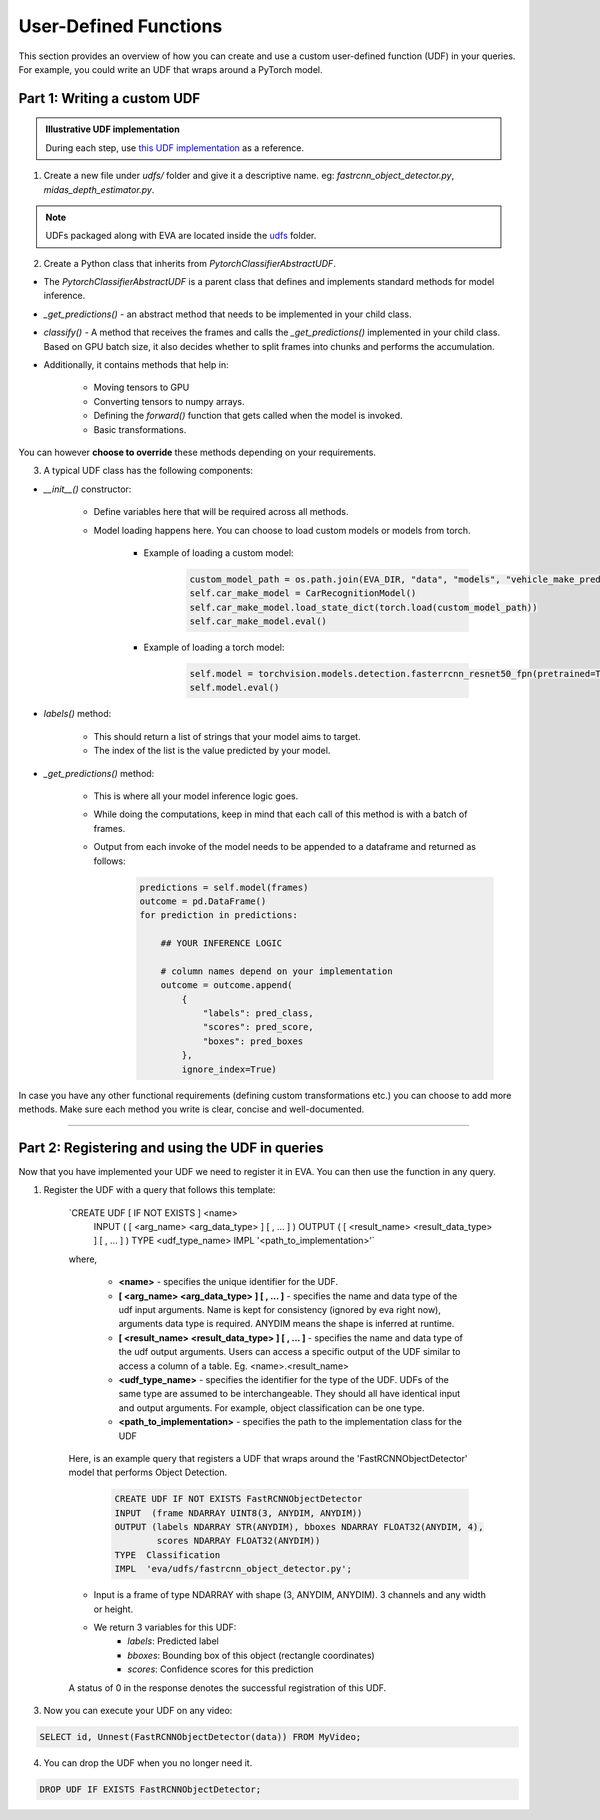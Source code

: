 User-Defined Functions
======================

This section provides an overview of how you can create and use a custom user-defined function (UDF) in your queries. For example, you could write an UDF that wraps around a PyTorch model.


Part 1: Writing a custom UDF
-----

.. admonition:: Illustrative UDF implementation

    During each step, use `this UDF implementation <https://github.com/georgia-tech-db/eva/blob/master/eva/udfs/fastrcnn_object_detector.py>`_  as a reference.

1. Create a new file under `udfs/` folder and give it a descriptive name. eg: `fastrcnn_object_detector.py`, `midas_depth_estimator.py`. 

.. note::

    UDFs packaged along with EVA are located inside the `udfs <https://github.com/georgia-tech-db/eva/tree/master/eva/udfs>`_ folder.

2. Create a Python class that inherits from `PytorchClassifierAbstractUDF`.

* The `PytorchClassifierAbstractUDF` is a parent class that defines and implements standard methods for model inference.

* `_get_predictions()` - an abstract method that needs to be implemented in your child class.

* `classify()` - A  method that receives the frames and calls the `_get_predictions()` implemented in your child class. Based on GPU batch size, it also decides whether to split frames into chunks and performs the accumulation.

* Additionally, it contains methods that help in:

    * Moving tensors to GPU
    * Converting tensors to numpy arrays.
    * Defining the `forward()` function that gets called when the model is invoked.
    * Basic transformations.


You can however **choose to override** these methods depending on your requirements.

3.  A typical UDF class has the following components:

* `__init__()` constructor:

    * Define variables here that will be required across all methods.
    * Model loading happens here. You can choose to load custom models or models from torch.

        * Example of loading a custom model:
            .. code-block:: python

                custom_model_path = os.path.join(EVA_DIR, "data", "models", "vehicle_make_predictor", "car_recognition.pt")
                self.car_make_model = CarRecognitionModel()
                self.car_make_model.load_state_dict(torch.load(custom_model_path))
                self.car_make_model.eval()

        * Example of loading a torch model:
            .. code-block:: python

                self.model = torchvision.models.detection.fasterrcnn_resnet50_fpn(pretrained=True)
                self.model.eval()

* `labels()` method:

    * This should return a list of strings that your model aims to target.
    * The index of the list is the value predicted by your model.

* `_get_predictions()` method:

    * This is where all your model inference logic goes.
    * While doing the computations, keep in mind that each call of this method is with a batch of frames.
    * Output from each invoke of the model needs to be appended to a dataframe and returned as follows:
        .. code-block:: python

            predictions = self.model(frames)
            outcome = pd.DataFrame()
            for prediction in predictions:

                ## YOUR INFERENCE LOGIC

                # column names depend on your implementation
                outcome = outcome.append(
                    {
                        "labels": pred_class,
                        "scores": pred_score,
                        "boxes": pred_boxes
                    },
                    ignore_index=True)

In case you have any other functional requirements (defining custom transformations etc.) you can choose to add more methods. Make sure each method you write is clear, concise and well-documented.

----------

Part 2: Registering and using the UDF in queries
-------

Now that you have implemented your UDF we need to register it in EVA. You can then use the function in any query.

1. Register the UDF with a query that follows this template:

    `CREATE UDF [ IF NOT EXISTS ] <name>
     INPUT  ( [ <arg_name> <arg_data_type> ] [ , ... ] )
     OUTPUT ( [ <result_name> <result_data_type> ] [ , ... ] )
     TYPE  <udf_type_name>
     IMPL  '<path_to_implementation>'`

    where,

        * **<name>** - specifies the unique identifier for the UDF.
        * **[ <arg_name> <arg_data_type> ] [ , ... ]** - specifies the name and data type of the udf input arguments. Name is kept for consistency (ignored by eva right now), arguments data type is required. ANYDIM means the shape is inferred at runtime.
        * **[ <result_name> <result_data_type> ] [ , ... ]** - specifies the name and data type of the udf output arguments. Users can access a specific output of the UDF similar to access a column of a table. Eg. <name>.<result_name>
        * **<udf_type_name>** - specifies the identifier for the type of the UDF. UDFs of the same type are assumed to be interchangeable. They should all have identical input and output arguments. For example, object classification can be one type.
        * **<path_to_implementation>** - specifies the path to the implementation class for the UDF

    Here, is an example query that registers a UDF that wraps around the 'FastRCNNObjectDetector' model that performs Object Detection.

        .. code-block:: sql

            CREATE UDF IF NOT EXISTS FastRCNNObjectDetector
            INPUT  (frame NDARRAY UINT8(3, ANYDIM, ANYDIM))
            OUTPUT (labels NDARRAY STR(ANYDIM), bboxes NDARRAY FLOAT32(ANYDIM, 4),
                    scores NDARRAY FLOAT32(ANYDIM))
            TYPE  Classification
            IMPL  'eva/udfs/fastrcnn_object_detector.py';

    * Input is a frame of type NDARRAY with shape (3, ANYDIM, ANYDIM). 3 channels and any width or height.
    * We return 3 variables for this UDF:
        * `labels`: Predicted label
        * `bboxes`: Bounding box of this object (rectangle coordinates)
        * `scores`: Confidence scores for this prediction

    A status of 0 in the response denotes the successful registration of this UDF.

3. Now you can execute your UDF on any video:

.. code-block:: sql

    SELECT id, Unnest(FastRCNNObjectDetector(data)) FROM MyVideo;

4. You can drop the UDF when you no longer need it.

.. code-block:: sql

    DROP UDF IF EXISTS FastRCNNObjectDetector;
